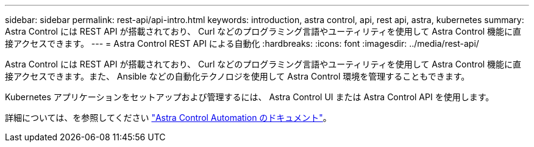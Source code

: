 ---
sidebar: sidebar 
permalink: rest-api/api-intro.html 
keywords: introduction, astra control, api, rest api, astra, kubernetes 
summary: Astra Control には REST API が搭載されており、 Curl などのプログラミング言語やユーティリティを使用して Astra Control 機能に直接アクセスできます。 
---
= Astra Control REST API による自動化
:hardbreaks:
:icons: font
:imagesdir: ../media/rest-api/


Astra Control には REST API が搭載されており、 Curl などのプログラミング言語やユーティリティを使用して Astra Control 機能に直接アクセスできます。また、 Ansible などの自動化テクノロジを使用して Astra Control 環境を管理することもできます。

Kubernetes アプリケーションをセットアップおよび管理するには、 Astra Control UI または Astra Control API を使用します。

詳細については、を参照してください https://docs.netapp.com/us-en/astra-automation/["Astra Control Automation のドキュメント"^]。

